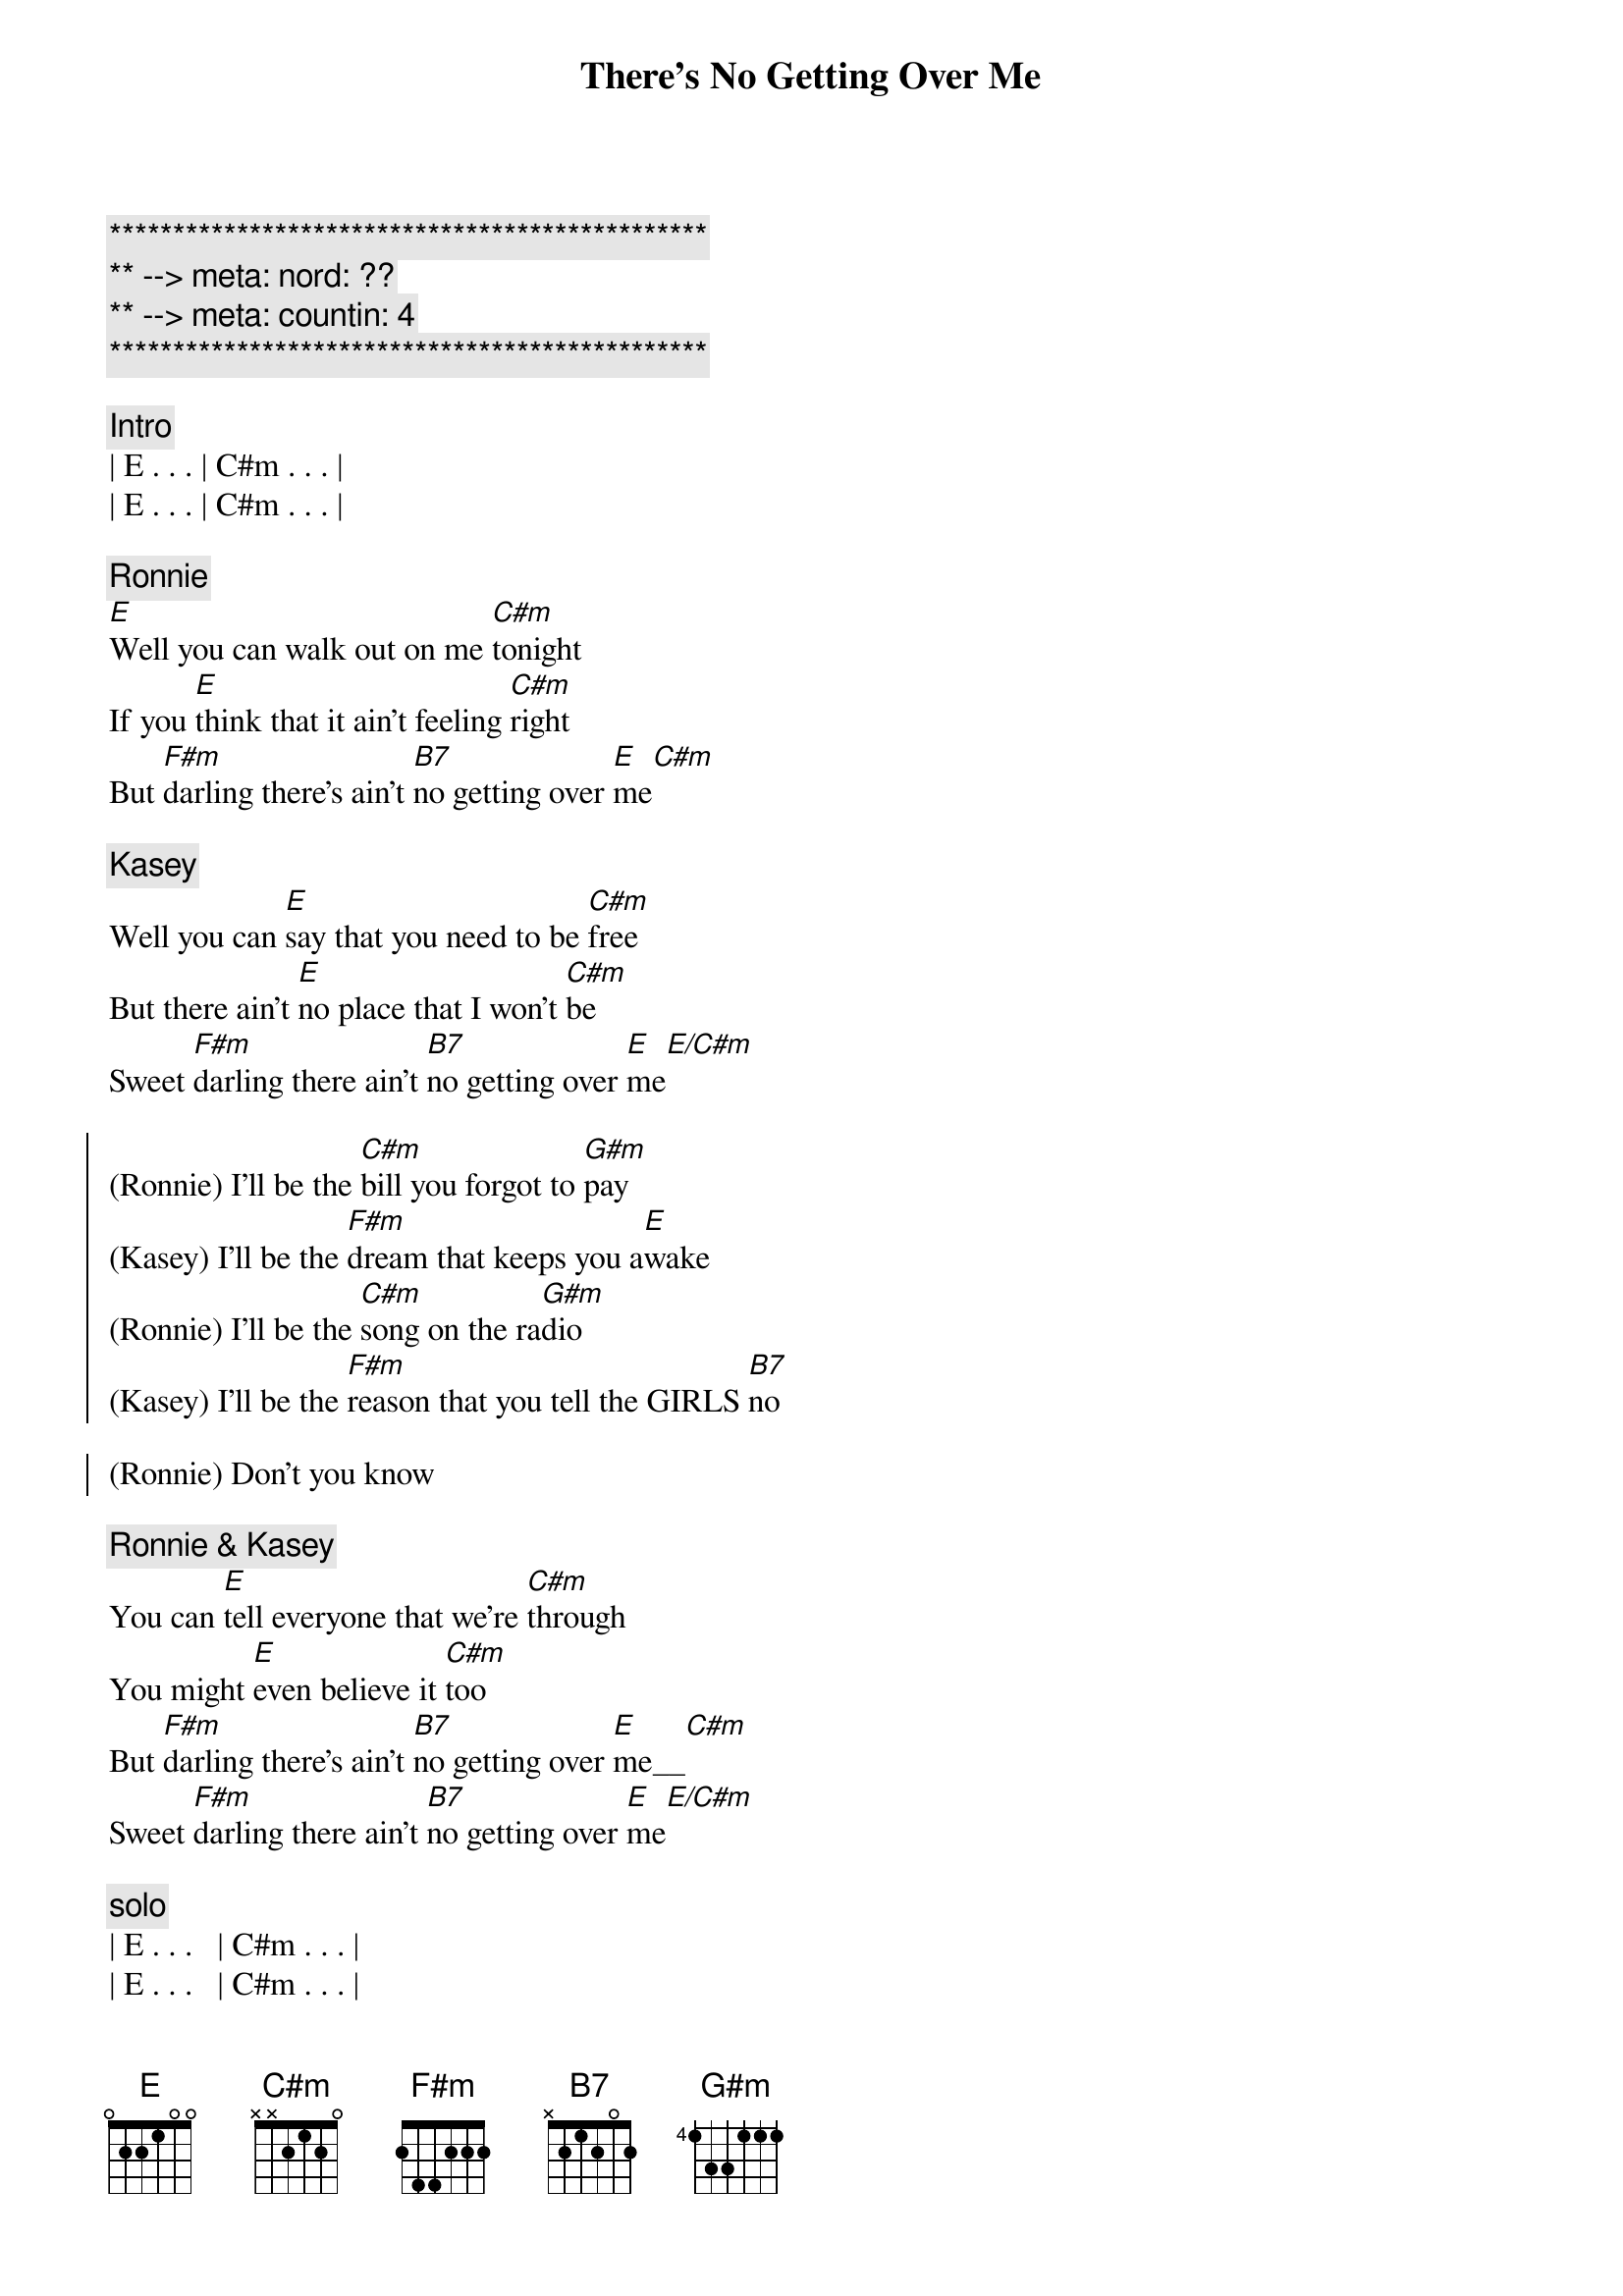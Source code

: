 {title: There's No Getting Over Me}
{artist: Ronnie Milsap}
{key: E}
{duration: 4:00}
{tempo: 100}
{meta: nord: ??}
{meta: countin: 4}

{c:***********************************************}
{c:** --> meta: nord: ??}
{c:** --> meta: countin: 4}
{c:***********************************************}

{c: Intro}
| E . . . | C#m . . . |
| E . . . | C#m . . . |

{c: Ronnie}
{start_of_verse}
[E]Well you can walk out on me [C#m]tonight
If you [E]think that it ain't feeling [C#m]right
But [F#m]darling there's ain't [B7]no getting over [E]me[C#m]
{end_of_verse}

{c: Kasey}
{start_of_verse}
Well you can [E]say that you need to be [C#m]free
But there ain't [E]no place that I won't [C#m]be
Sweet [F#m]darling there ain't [B7]no getting over [E]me[E/C#m]
{end_of_verse}

{start_of_chorus}
(Ronnie) I'll be the [C#m]bill you forgot to [G#m]pay
(Kasey) I'll be the [F#m]dream that keeps you a[E]wake
(Ronnie) I'll be the [C#m]song on the ra[G#m]dio
(Kasey) I'll be the [F#m]reason that you tell the GIRLS [B7]no

(Ronnie) Don't you know
{end_of_chorus}

{c: Ronnie & Kasey}
{start_of_verse}
You can [E]tell everyone that we're [C#m]through
You might [E]even believe it [C#m]too
But [F#m]darling there's ain't [B7]no getting over [E]me__[C#m]
Sweet [F#m]darling there ain't [B7]no getting over [E]me[E/C#m]
{end_of_verse}

{c: solo}
| E . . .   | C#m . . . |
| E . . .   | C#m . . . |
| F#m . . . | B7 . . . |
| E . . .   | E/C# . . . |

{start_of_chorus}
(Ronnie) I'll be the [C#m]face that you see in the [G#m]crowd
(Kasey) I'll be the [F#m]times that you [B7]cry out [E]loud
(Ronnie) I'll be the [C#m]smile when there's no one [G#m]around
(Kasey) I'll be the [F#m]book that you just can't put [B7]down
{end_of_chorus}

{c: Ronnie & Kasey}
{start_of_verse}
So you [E]can walk out on me [C#m]tonight
If you [E]think that it ain't feeling [C#m]right
But [F#m]darling there's ain't [B7]no getting over [E]me_[C#m]
S[F#m]weet darling there's ain't [B7]no getting over [E]me[E/C#m]
{end_of_verse}

{c: Outro}
No no [C#m]no no 
no [F#m]Darling there ain't [B7]no getting over [E]me[E/C#m]
Ooooh mmmm [C#m]mmmm  no [F#m]darling
There ain't [B7]no getting over [E]me
[C#m]Ooooh [F#m]darling
There ain't no [B7]getting over [E]me

{c: Outro}
| E   . . . | Cm# . . . | E . . . | Cm# . . . |
| F#m . . . | B7  . . . | E . . . | E .  .  . |
